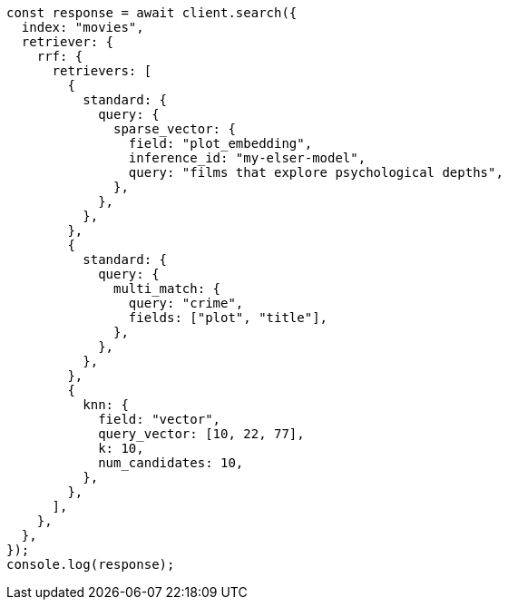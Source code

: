// This file is autogenerated, DO NOT EDIT
// Use `node scripts/generate-docs-examples.js` to generate the docs examples

[source, js]
----
const response = await client.search({
  index: "movies",
  retriever: {
    rrf: {
      retrievers: [
        {
          standard: {
            query: {
              sparse_vector: {
                field: "plot_embedding",
                inference_id: "my-elser-model",
                query: "films that explore psychological depths",
              },
            },
          },
        },
        {
          standard: {
            query: {
              multi_match: {
                query: "crime",
                fields: ["plot", "title"],
              },
            },
          },
        },
        {
          knn: {
            field: "vector",
            query_vector: [10, 22, 77],
            k: 10,
            num_candidates: 10,
          },
        },
      ],
    },
  },
});
console.log(response);
----
